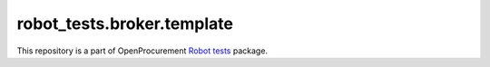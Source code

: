 robot_tests.broker.template
===========================

|Join the chat at
https://gitter.im/openprocurement/robot_tests.broker.template|

This repository is a part of OpenProcurement `Robot
tests <https://github.com/openprocurement/robot_tests>`__ package.

.. |Join the chat at https://gitter.im/openprocurement/robot_tests.broker.template| image:: https://badges.gitter.im/openprocurement/robot_tests.broker.template.svg
   :target: https://gitter.im/openprocurement/robot_tests.broker.template
